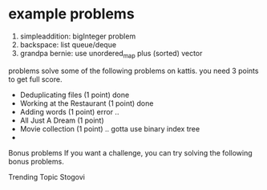 * example problems
1. simpleaddition: bigInteger problem
2. backspace: list queue/deque
3. grandpa bernie: use unordered_map plus (sorted) vector


problems
solve some of the following problems on kattis. you need 3 points to get full score.

    - Deduplicating files (1 point) done
    - Working at the Restaurant (1 point) done 
    - Adding words (1 point) error .. 
    - All Just A Dream (1 point)
    - Movie collection (1 point) .. gotta use binary index tree
    - 

Bonus problems
If you want a challenge, you can try solving the following bonus problems.

    Trending Topic
    Stogovi
